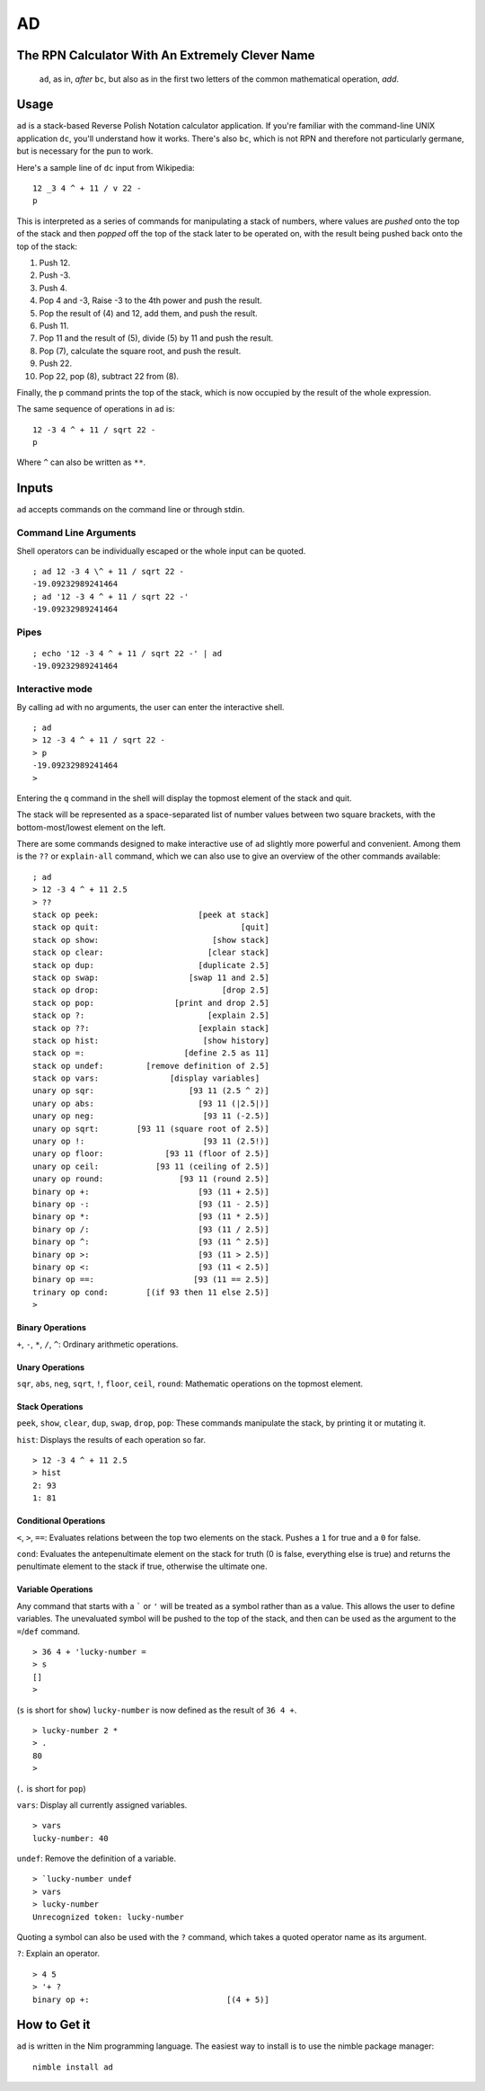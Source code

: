 AD
__

The RPN Calculator With An Extremely Clever Name
=================================================

    ``ad``, as in, *after* ``bc``, but also as in the first two letters of the common
    mathematical operation, *add*.

Usage
=====

``ad`` is a stack-based Reverse Polish Notation calculator application. If you're familiar with the command-line UNIX application ``dc``, you'll understand how it works. There's also ``bc``, which is not RPN and therefore not particularly germane, but is necessary for the pun to work.

Here's a sample line of ``dc`` input from Wikipedia:

::

   12 _3 4 ^ + 11 / v 22 -
   p 

This is interpreted as a series of commands for manipulating a stack of numbers, where values are *pushed* onto the top of the stack and then *popped* off the top of the stack later to be operated on, with the result being pushed back onto the top of the stack:

1. Push 12.
2. Push -3.
3. Push 4.
4. Pop 4 and -3, Raise -3 to the 4th power and push the result.
5. Pop the result of (4) and 12, add them, and push the result.
6. Push 11.
7. Pop 11 and the result of (5), divide (5) by 11 and push the result.
8. Pop (7), calculate the square root, and push the result.
9. Push 22.
10. Pop 22, pop (8), subtract 22 from (8).

Finally, the ``p`` command prints the top of the stack, which is now occupied by the result of the whole expression.

The same sequence of operations in ``ad`` is:

::
    
    12 -3 4 ^ + 11 / sqrt 22 -
    p

Where ``^`` can also be written as ``**``.

Inputs
======

``ad`` accepts commands on the command line or through stdin.

Command Line Arguments
######################

Shell operators can be individually escaped or the whole input can be quoted.

::

    ; ad 12 -3 4 \^ + 11 / sqrt 22 -
    -19.09232989241464
    ; ad '12 -3 4 ^ + 11 / sqrt 22 -'
    -19.09232989241464

Pipes
#####

:: 

    ; echo '12 -3 4 ^ + 11 / sqrt 22 -' | ad
    -19.09232989241464
    
Interactive mode
################

By calling ``ad`` with no arguments, the user can enter the interactive shell. 

::

    ; ad
    > 12 -3 4 ^ + 11 / sqrt 22 -
    > p
    -19.09232989241464
    > 
    
Entering the ``q`` command in the shell will display the topmost element of the stack and quit.

The stack will be represented as a space-separated list of number values between two square brackets, with the bottom-most/lowest element on the left.

There are some commands designed to make interactive use of ``ad`` slightly more powerful and convenient. Among them is the ``??`` or ``explain-all`` command, which we can also use to give an overview of the other commands available:

::

    ; ad
    > 12 -3 4 ^ + 11 2.5
    > ??
    stack op peek:                     [peek at stack]
    stack op quit:                              [quit]
    stack op show:                        [show stack]
    stack op clear:                      [clear stack]
    stack op dup:                      [duplicate 2.5]
    stack op swap:                   [swap 11 and 2.5]
    stack op drop:                          [drop 2.5]
    stack op pop:                 [print and drop 2.5]
    stack op ?:                          [explain 2.5]
    stack op ??:                       [explain stack]
    stack op hist:                      [show history]
    stack op =:                     [define 2.5 as 11]
    stack op undef:         [remove definition of 2.5]
    stack op vars:               [display variables]
    unary op sqr:                    [93 11 (2.5 ^ 2)]
    unary op abs:                      [93 11 (|2.5|)]
    unary op neg:                       [93 11 (-2.5)]
    unary op sqrt:        [93 11 (square root of 2.5)]
    unary op !:                         [93 11 (2.5!)]
    unary op floor:             [93 11 (floor of 2.5)]
    unary op ceil:            [93 11 (ceiling of 2.5)]
    unary op round:                [93 11 (round 2.5)]
    binary op +:                       [93 (11 + 2.5)]
    binary op -:                       [93 (11 - 2.5)]
    binary op *:                       [93 (11 * 2.5)]
    binary op /:                       [93 (11 / 2.5)]
    binary op ^:                       [93 (11 ^ 2.5)]
    binary op >:                       [93 (11 > 2.5)]
    binary op <:                       [93 (11 < 2.5)]
    binary op ==:                     [93 (11 == 2.5)]
    trinary op cond:        [(if 93 then 11 else 2.5)]
    > 

Binary Operations
*****************

``+``, ``-``, ``*``, ``/``, ``^``: Ordinary arithmetic operations.

Unary Operations
****************

``sqr``, ``abs``, ``neg``, ``sqrt``, ``!``, ``floor``, ``ceil``, ``round``: Mathematic operations on the topmost element.

Stack Operations
****************

``peek``, ``show``, ``clear``, ``dup``, ``swap``, ``drop``, ``pop``: These commands manipulate the stack, by printing it or mutating it. 

``hist``: Displays the results of each operation so far.

::

    > 12 -3 4 ^ + 11 2.5
    > hist
    2: 93
    1: 81

Conditional Operations
**********************

``<``, ``>``, ``==``: Evaluates relations between the top two elements on the stack. Pushes a ``1`` for true and a ``0`` for false.

``cond``: Evaluates the antepenultimate element on the stack for truth (0 is false, everything else is true) and returns the penultimate element to the stack if true, otherwise the ultimate one.

Variable Operations
*******************

Any command that starts with a ````` or ``'`` will be treated as a symbol rather than as a value. This allows the user to define variables. The unevaluated symbol will be pushed to the top of the stack, and then can be used as the argument to the ``=``/``def`` command.

::

    > 36 4 + 'lucky-number =
    > s
    []
    > 

(``s`` is short for ``show``) ``lucky-number`` is now defined as the result of ``36 4 +``.

::

    > lucky-number 2 *
    > .
    80
    > 

(``.`` is short for ``pop``)

``vars``: Display all currently assigned variables.

::

    > vars
    lucky-number: 40
    
``undef``: Remove the definition of a variable.

::

    > `lucky-number undef
    > vars
    > lucky-number
    Unrecognized token: lucky-number
    
Quoting a symbol can also be used with the ``?`` command, which takes a quoted operator name as its argument.

``?``: Explain an operator.

::

    > 4 5
    > '+ ?
    binary op +:                             [(4 + 5)]

How to Get it
=============

``ad`` is written in the Nim programming language. The easiest way to install is to use the nimble package manager:

::

    nimble install ad
